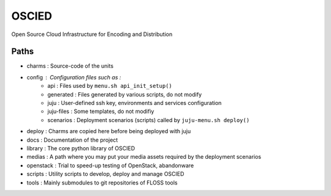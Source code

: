 OSCIED
======

Open Source Cloud Infrastructure for Encoding and Distribution

Paths
-----

* charms : Source-code of the units
* config : Configuration files such as :
    * api : Files used by ``menu.sh api_init_setup()``
    * generated : Files generated by various scripts, do not modify
    * juju : User-defined ssh key, environments and services configuration
    * juju-files : Some templates, do not modifiy
    * scenarios : Deployment scenarios (scripts) called by ``juju-menu.sh deploy()``
* deploy : Charms are copied here before being deployed with juju
* docs : Documentation of the project
* library : The core python library of OSCIED
* medias : A path where you may put your media assets required by the deployment scenarios
* openstack : Trial to speed-up testing of OpenStack, abandonware
* scripts : Utility scripts to develop, deploy and manage OSCIED
* tools : Mainly submodules to git repositories of FLOSS tools
